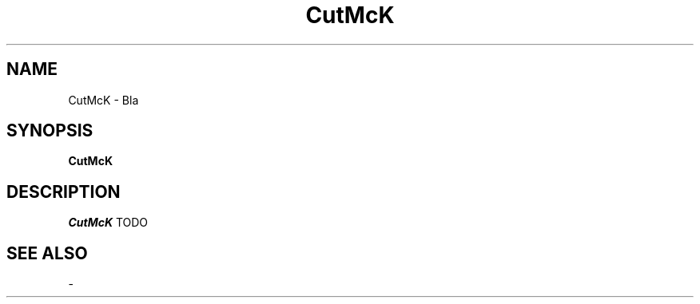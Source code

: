 
.TH CutMcK 1
.SH NAME
CutMcK \- Bla
.SH SYNOPSIS
.B CutMcK
.SH DESCRIPTION
.I CutMcK
TODO
.SH "SEE ALSO"
-
